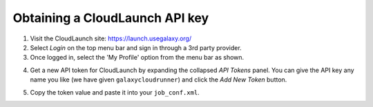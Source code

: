 Obtaining a CloudLaunch API key
-------------------------------
1. Visit the CloudLaunch site: `https://launch.usegalaxy.org/`_
2. Select `Login` on the top menu bar and sign in through a 3rd party provider.
3. Once logged in, select the 'My Profile' option from the menu bar as shown.

.. image:: ../images/cloudlaunch_my_profile_select.png

4. Get a new API token for CloudLaunch by expanding the collapsed `API Tokens`
   panel.
   You can give the API key any name you like (we have given
   ``galaxycloudrunner``) and click the `Add New Token` button.

.. image:: ../images/cloudlaunch_add_api_key.png

5. Copy the token value and paste it into your ``job_conf.xml``.

.. image:: ../images/cloudlaunch_view_api_key.png


.. _https://launch.usegalaxy.org/: https://launch.usegalaxy.org/
.. _CloudLaunch: https://launch.usegalaxy.org/